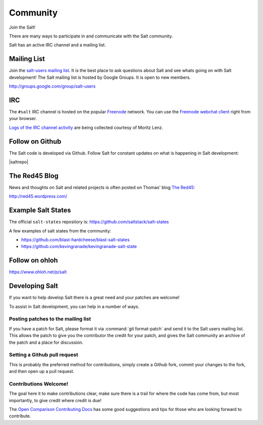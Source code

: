 =========
Community
=========

Join the Salt!

There are many ways to participate in and communicate with the Salt community.

Salt has an active IRC channel and a mailing list.

.. _community-mailing-list:

Mailing List
============

Join the `salt-users mailing list`_. It is the best place to ask questions
about Salt and see whats going on with Salt development! The Salt mailing list
is hosted by Google Groups. It is open to new members.

http://groups.google.com/group/salt-users

.. _`salt-users mailing list`: http://groups.google.com/group/salt-users

.. _community-irc:

IRC
===

The ``#salt`` IRC channel is hosted on the popular `Freenode`__ network. You
can use the `Freenode webchat client`__ right from your browser.

`Logs of the IRC channel activity`__ are being collected courtesy of Moritz Lenz.

.. __: http://freenode.net/irc_servers.shtml
.. __: http://webchat.freenode.net/?channels=salt&uio=Mj10cnVlJjk9dHJ1ZSYxMD10cnVl83
.. __: http://irclog.perlgeek.de/salt/

.. _community-github:

Follow on Github
================

The Salt code is developed via Github. Follow Salt for constant updates on what
is happening in Salt development:

|saltrepo|

.. _community-blog:

The Red45 Blog
==============

News and thoughts on Salt and related projects is often posted on Thomas' blog
`The Red45`_:

http://red45.wordpress.com/

.. _`The Red45`: http://red45.wordpress.com/


Example Salt States
===================
The official ``salt-states`` repository is:
https://github.com/saltstack/salt-states

A few examples of salt states from the community:

* https://github.com/blast-hardcheese/blast-salt-states
* https://github.com/kevingranade/kevingranade-salt-state

Follow on ohloh
===============

https://www.ohloh.net/p/salt

Developing Salt
===============

If you want to help develop Salt there is a great need and your patches are
welcome!

To assist in Salt development, you can help in a number of ways.

Posting patches to the mailing list
-----------------------------------

If you have a patch for Salt, please format it via :command:`git format-patch` and
send it to the Salt users mailing list. This allows the patch to give you the
contributor the credit for your patch, and gives the Salt community an archive
of the patch and a place for discussion.

Setting a Github pull request
-----------------------------

This is probably the preferred method for contributions, simply create a Github
fork, commit your changes to the fork, and then open up a pull request.

Contributions Welcome!
----------------------

The goal here it to make contributions clear, make sure there is a trail for
where the code has come from, but most importantly, to give credit where credit
is due!

The `Open Comparison Contributing Docs`__ has some good suggestions and tips for
those who are looking forward to contribute.

.. __: http://opencomparison.readthedocs.org/en/latest/contributing.html
